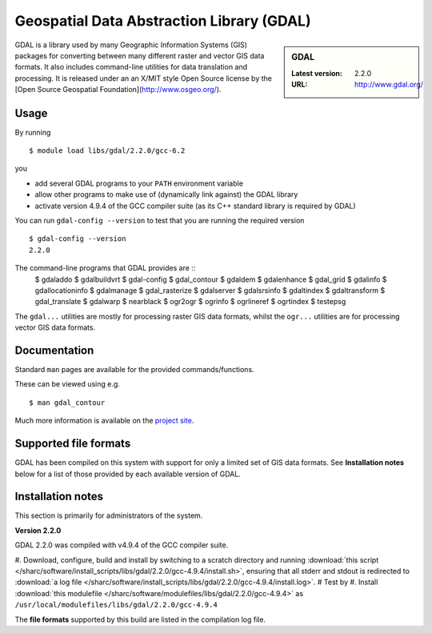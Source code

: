 .. _gdal_sharc:

Geospatial Data Abstraction Library (GDAL)
==========================================

.. sidebar:: GDAL

   :Latest version: 2.2.0
   :URL: http://www.gdal.org/

GDAL is a library used by many Geographic Information Systems (GIS) packages for converting between many different raster and vector GIS data formats.  It also includes command-line utilities for data translation and processing.  It is released under an an X/MIT style Open Source license by the [Open Source Geospatial Foundation](http://www.osgeo.org/).

Usage
-----

By running ::

    $ module load libs/gdal/2.2.0/gcc-6.2

you

* add several GDAL programs to your ``PATH`` environment variable
* allow other programs to make use of (dynamically link against) the GDAL library
* activate version 4.9.4 of the GCC compiler suite (as its C++ standard library is required by GDAL)

You can run ``gdal-config --version`` to test that you are running the required version ::

    $ gdal-config --version
    2.2.0

The command-line programs that GDAL provides are ::
    $ gdaladdo
    $ gdalbuildvrt
    $ gdal-config
    $ gdal_contour
    $ gdaldem
    $ gdalenhance
    $ gdal_grid
    $ gdalinfo
    $ gdallocationinfo
    $ gdalmanage
    $ gdal_rasterize
    $ gdalserver
    $ gdalsrsinfo
    $ gdaltindex
    $ gdaltransform
    $ gdal_translate
    $ gdalwarp
    $ nearblack
    $ ogr2ogr
    $ ogrinfo
    $ ogrlineref
    $ ogrtindex
    $ testepsg

The ``gdal...`` utilities are mostly for processing raster GIS data formats, whilst the ``ogr...`` utilities are for processing vector GIS data formats.

Documentation
-------------
Standard ``man`` pages are available for the provided commands/functions.

These can be viewed using e.g. ::

    $ man gdal_contour

Much more information is available on the `project site <http://www.gdal.org/>`_.

Supported file formats
----------------------

GDAL has been compiled on this system with support for only a limited set of GIS data formats.  See **Installation notes** below for a list of those provided by each available version of GDAL.

Installation notes
------------------
This section is primarily for administrators of the system.

**Version 2.2.0**

GDAL 2.2.0 was compiled with v4.9.4 of the GCC compiler suite.

#. Download, configure, build and install by switching to a scratch directory and running :download:`this script </sharc/software/install_scripts/libs/gdal/2.2.0/gcc-4.9.4/install.sh>`, ensuring that all stderr and stdout is redirected to :download:`a log file </sharc/software/install_scripts/libs/gdal/2.2.0/gcc-4.9.4/install.log>`. 
#  Test by 
#. Install :download:`this modulefile </sharc/software/modulefiles/libs/gdal/2.2.0/gcc-4.9.4>` as ``/usr/local/modulefiles/libs/gdal/2.2.0/gcc-4.9.4``

The **file formats** supported by this build are listed in the compilation log file.
